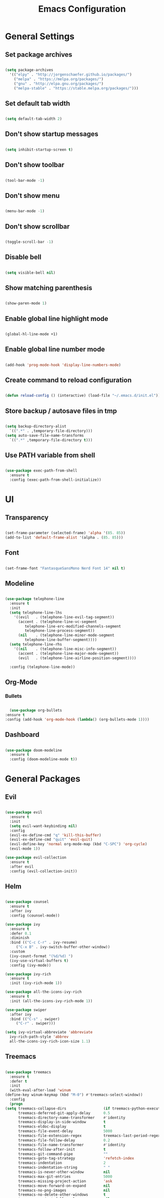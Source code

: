 #+TITLE: Emacs Configuration

* General Settings
** Set package archives

   #+BEGIN_SRC emacs-lisp

     (setq package-archives
	   '(("elpy" . "http://jorgenschaefer.github.io/packages/")
	     ("melpa" . "https://melpa.org/packages/")
	     ("gnu" . "http://elpa.gnu.org/packages/")
	     ("melpa-stable" . "https://stable.melpa.org/packages/")))

   #+END_SRC 
   
** Set default tab width

   #+BEGIN_SRC emacs-lisp

     (setq default-tab-width 2)

   #+END_SRC 

** Don't show startup messages

   #+BEGIN_SRC emacs-lisp

     (setq inhibit-startup-screen t)

   #+END_SRC 

** Don't show toolbar

   #+BEGIN_SRC emacs-lisp

     (tool-bar-mode -1)

   #+END_SRC 

** Don't show menu

   #+BEGIN_SRC emacs-lisp

     (menu-bar-mode -1)

   #+END_SRC 

** Don't show scrollbar

   #+BEGIN_SRC emacs-lisp

     (toggle-scroll-bar -1)

   #+END_SRC 

** Disable bell

   #+BEGIN_SRC emacs-lisp

     (setq visible-bell nil)

   #+END_SRC 

** Show matching parenthesis 

   #+BEGIN_SRC emacs-lisp

     (show-paren-mode 1)

   #+END_SRC 

** Enable global line highlight mode

   #+BEGIN_SRC emacs-lisp

     (global-hl-line-mode +1)

   #+END_SRC 

** Enable global line number mode

   #+BEGIN_SRC emacs-lisp

     (add-hook 'prog-mode-hook 'display-line-numbers-mode)

   #+END_SRC 

** Create command to reload configuration 

   #+BEGIN_SRC emacs-lisp

     (defun reload-config () (interactive) (load-file "~/.emacs.d/init.el"))

   #+END_SRC

** Store backup / autosave files in tmp

   #+BEGIN_SRC emacs-lisp

     (setq backup-directory-alist
	   `((".*" . ,temporary-file-directory)))
     (setq auto-save-file-name-transforms
	   `((".*" ,temporary-file-directory t)))

   #+END_SRC
   
** Use PATH variable from shell

   #+BEGIN_SRC emacs-lisp

     (use-package exec-path-from-shell
       :ensure t
       :config (exec-path-from-shell-initialize))

   #+END_SRC
  
   
* UI

** Transparency

   #+BEGIN_SRC emacs-lisp

     (set-frame-parameter (selected-frame) 'alpha '(85. 85))
     (add-to-list 'default-frame-alist '(alpha . (85. 85)))

   #+END_SRC
   
** Font 

   #+BEGIN_SRC emacs-lisp

     (set-frame-font "FantasqueSansMono Nerd Font 14" nil t)

   #+END_SRC

** Modeline 

   #+BEGIN_SRC emacs-lisp

     (use-package telephone-line
       :ensure t
       :init 
       (setq telephone-line-lhs
	     '((evil   . (telephone-line-evil-tag-segment))
	       (accent . (telephone-line-vc-segment
			  telephone-line-erc-modified-channels-segment
			  telephone-line-process-segment))
	       (nil    . (telephone-line-minor-mode-segment
			  telephone-line-buffer-segment))))
       (setq telephone-line-rhs
	     '((nil    . (telephone-line-misc-info-segment))
	       (accent . (telephone-line-major-mode-segment))
	       (evil   . (telephone-line-airline-position-segment))))

       :config (telephone-line-mode))

   #+END_SRC

** Org-Mode
*** Bullets

    #+BEGIN_SRC emacs-lisp

      (use-package org-bullets
	:ensure t
	:config (add-hook 'org-mode-hook (lambda() (org-bullets-mode 1))))

    #+END_SRC

** Dashboard

   #+BEGIN_SRC emacs-lisp

     (use-package doom-modeline
       :ensure t
       :config (doom-modeline-mode t))

   #+END_SRC
   

* General Packages

** Evil 

   #+BEGIN_SRC emacs-lisp

     (use-package evil
       :ensure t
       :init
       (setq evil-want-keybinding nil)
       :config 
       (evil-ex-define-cmd "q" 'kill-this-buffer)
       (evil-ex-define-cmd "quit" 'evil-quit)
       (evil-define-key 'normal org-mode-map (kbd "C-SPC") 'org-cycle)
       (evil-mode 1))

     (use-package evil-collection
       :ensure t
       :after evil
       :config (evil-collection-init))

   #+END_SRC

** Helm

   #+BEGIN_SRC emacs-lisp

     (use-package counsel
       :ensure t
       :after ivy
       :config (counsel-mode))

     (use-package ivy
       :ensure t
       :defer 0.1
       :diminish
       :bind (("C-c C-r" . ivy-resume)
	      ("C-x B" . ivy-switch-buffer-other-window))
       :custom
       (ivy-count-format "(%d/%d) ")
       (ivy-use-virtual-buffers t)
       :config (ivy-mode))

     (use-package ivy-rich
       :ensure t
       :init (ivy-rich-mode 1))

     (use-package all-the-icons-ivy-rich
       :ensure t
       :init (all-the-icons-ivy-rich-mode 1))

     (use-package swiper
       :after ivy
       :bind (("C-s" . swiper)
	      ("C-r" . swiper)))

     (setq ivy-virtual-abbreviate 'abbreviate
	   ivy-rich-path-style 'abbrev
	   all-the-icons-ivy-rich-icon-size 1.1)

   #+END_SRC
   
** Treemacs 

   #+BEGIN_SRC emacs-lisp

     (use-package treemacs
       :ensure t
       :defer t
       :init
       (with-eval-after-load 'winum
	 (define-key winum-keymap (kbd "M-0") #'treemacs-select-window))
       :config
       (progn
	 (setq treemacs-collapse-dirs                 (if treemacs-python-executable 3 0)
	       treemacs-deferred-git-apply-delay      0.5
	       treemacs-directory-name-transformer    #'identity
	       treemacs-display-in-side-window        t
	       treemacs-eldoc-display                 t
	       treemacs-file-event-delay              5000
	       treemacs-file-extension-regex          treemacs-last-period-regex-value
	       treemacs-file-follow-delay             0.2
	       treemacs-file-name-transformer         #'identity
	       treemacs-follow-after-init             t
	       treemacs-git-command-pipe              ""
	       treemacs-goto-tag-strategy             'refetch-index
	       treemacs-indentation                   2
	       treemacs-indentation-string            " "
	       treemacs-is-never-other-window         nil
	       treemacs-max-git-entries               5000
	       treemacs-missing-project-action        'ask
	       treemacs-move-forward-on-expand        nil
	       treemacs-no-png-images                 nil
	       treemacs-no-delete-other-windows       t
	       treemacs-project-follow-cleanup        nil
	       treemacs-persist-file                  (expand-file-name ".cache/treemacs-persist" user-emacs-directory)
	       treemacs-position                      'left
	       treemacs-read-string-input             'from-child-frame
	       treemacs-recenter-distance             0.1
	       treemacs-recenter-after-file-follow    nil
	       treemacs-recenter-after-tag-follow     nil
	       treemacs-recenter-after-project-jump   'always
	       treemacs-recenter-after-project-expand 'on-distance
	       treemacs-show-cursor                   nil
	       treemacs-show-hidden-files             t
	       treemacs-silent-filewatch              nil
	       treemacs-silent-refresh                nil
	       treemacs-sorting                       'alphabetic-asc
	       treemacs-space-between-root-nodes      t
	       treemacs-tag-follow-cleanup            t
	       treemacs-tag-follow-delay              1.5
	       treemacs-user-mode-line-format         nil
	       treemacs-user-header-line-format       nil
	       treemacs-width                         35
	       treemacs-workspace-switch-cleanup      nil)

	 ;; The default width and height of the icons is 22 pixels. If you are
	 ;; using a Hi-DPI display, uncomment this to double the icon size.
	 ;;(treemacs-resize-icons 44)

	 (treemacs-follow-mode t)
	 (treemacs-filewatch-mode t)
	 (treemacs-fringe-indicator-mode 'always)
	 (pcase (cons (not (null (executable-find "git")))
		      (not (null treemacs-python-executable)))
	   (`(t . t)
	    (treemacs-git-mode 'deferred))
	   (`(t . _)
	    (treemacs-git-mode 'simple))))
       :bind
       (:map global-map
	     ("M-0"       . treemacs-select-window)
	     ("C-x t 1"   . treemacs-delete-other-windows)
	     ("C-x t t"   . treemacs)
	     ("C-x t B"   . treemacs-bookmark)
	     ("C-x t C-t" . treemacs-find-file)
	     ("C-x t M-t" . treemacs-find-tag)))

     (use-package treemacs-evil
       :after (treemacs evil)
       :ensure t)

     (use-package treemacs-projectile
       :after (treemacs projectile)
       :ensure t)

     (use-package treemacs-icons-dired
       :after (treemacs dired)
       :ensure t
       :config (treemacs-icons-dired-mode))

   #+END_SRC
   
** Which Key
   
   This package displays available keybindings in a popup window.

   #+BEGIN_SRC emacs-lisp

     (use-package which-key
       :ensure t
       :config (which-key-mode))

   #+END_SRC

** Smartparens
   
   This package enables autocompletion of brackets.

   #+BEGIN_SRC emacs-lisp

     (use-package smartparens
       :ensure t
       :config (smartparens-global-mode))

   #+END_SRC

** MagIt
   
   This package provides a Git client.

   #+BEGIN_SRC emacs-lisp

     (use-package magit
       :ensure t)

   #+END_SRC

** VTerm
   
   This package provides a terminal emulator.

   #+BEGIN_SRC emacs-lisp

     (use-package vterm 
       :ensure t)

   #+END_SRC
   
   
* Programming Packages

  #+BEGIN_SRC emacs-lisp

    (setq gc-cons-threshold (* 100 1024 1024)
	  read-process-output-max (* 1024 1024)
	  company-minimum-prefix-length 1
	  lsp-lens-enable t
	  lsp-signature-auto-activate nil)

  #+END_SRC

** LSP Mode

   Set up the client for Language Server Protocol. Used to provide IDE like functionality.

   To add an lsp server, use the *M-x lsp-install-server* to install the required packages, or follow documentation.

   Documentation: https://emacs-lsp.github.io/lsp-mode/page/languages/

   LSP prefix: "C-l"

   #+BEGIN_SRC emacs-lisp

     (use-package lsp-mode
       :ensure t
       :init (setq lsp-keymap-prefix "C-l")
       :hook (lsp-mode . lsp-enable-which-key-integration)
       :commands (lsp lsp-deferred))

   #+END_SRC
    
   Some missing IDE functionality includes: fancy sideline, popup documentation, code peeking, etc.
   Including the lsp-ui package adds these to Emacs.

   #+BEGIN_SRC emacs-lisp

     (use-package lsp-ui
       :ensure t
       :after lsp
       :commands lsp-ui-mode
       :config
       (define-key lsp-ui-mode-map [remap xref-find-definitions] #'lsp-ui-peek-find-definitions)
       (define-key lsp-ui-mode-map [remap xref-find-references] #'lsp-ui-peek-find-references)
       )

   #+END_SRC

   Configuration variables for lsp-ui

   #+BEGIN_SRC emacs-lisp

     (setq lsp-ui-doc-enable t
	   lsp-ui-doc-use-childframe t
	   lsp-ui-doc-position 'top
	   lsp-ui-doc-include-signature t
	   lsp-ui-sideline-enable nil
	   lsp-ui-flycheck-enable t
	   lsp-ui-flycheck-list-position 'right
	   lsp-ui-flycheck-live-reporting t
	   lsp-ui-peek-enable t
	   lsp-ui-peek-list-width 60
	   lsp-ui-peek-peek-height 25
	   )


	  #+END_SRC
    
   Since we are using Ivy, we need to enable Ivy support.

   #+BEGIN_SRC emacs-lisp

     (use-package lsp-ivy
       :ensure t
       :commands lsp-ivy-workspace-symbol
       :config (global-set-key ))

   #+END_SRC
    
   As well as enable Treemacs support.

   #+BEGIN_SRC emacs-lisp

     (use-package lsp-treemacs 
       :ensure t 
       :commands lsp-treemacs-errors-list)

   #+END_SRC

   Other packages can be added here if required (ex: dap-mode support for debugger)

** Syntax Checking

   We are going to be using FlyCheck. This package provides syntax checking with minimal configuration required.
   Another alternative available on MELPA is FlyMake.

   To see which languages are supported: https://www.flycheck.org/en/latest/languages.html#flycheck-languages

   #+BEGIN_SRC emacs-lisp

     (use-package flycheck
       :ensure t
       :init (global-flycheck-mode))

   #+END_SRC

** Auto Complete

   We are going to use company-mode as it integrates nicely with LSP mode, and doesn't require any language specific configuration.

   #+BEGIN_SRC emacs-lisp

     (use-package company
       :ensure t
       :config 
       (setq company-idle-delay 0)
       (global-company-mode 1)
       )

   #+END_SRC

** Debugger

   https://emacs-lsp.github.io/dap-mode/page/configuration/

   #+BEGIN_SRC emacs-lisp

     (use-package dap-mode
       :ensure t
       :config (setq dap-auto-configure-features '(sessions locals controls tooltip)))

   #+END_SRC

** Project Management

   Project integration library for Emacs.

   #+BEGIN_SRC emacs-lisp

     (use-package projectile
       :ensure t
       :config (projectile-mode +1)
       (define-key projectile-mode-map (kbd "C-c p") 'projectile-command-map))

   #+END_SRC

** Code Snippets

   #+BEGIN_SRC emacs-lisp

     (use-package yasnippet
       :ensure t)

     (use-package yasnippet-snippets
       :ensure t)

     (use-package ivy-yasnippet
       :ensure t)

   #+END_SRC

** Language Specific Configuration

*** CMake

    #+BEGIN_SRC emacs-lisp

      (use-package cmake-mode
	:ensure t
	:mode ("CMakeLists\\.txt\\'" "\\.cmake\\'"))

      (use-package cmake-font-lock
	:ensure t
	:after cmake-mode
	:config (cmake-font-lock-activate))


	(add-hook 'cmake-mode 'lsp-deferred)

    #+END_SRC
 
*** C/C++

    #+BEGIN_SRC emacs-lisp

      (add-hook 'c-mode-hook 'lsp-deferred)
      (add-hook 'c++-mode-hook 'lsp-deferred)

    #+END_SRC
 
*** Lua

    #+BEGIN_SRC emacs-lisp

      (add-hook 'lua-mode-hook 'lsp-deferred)

    #+END_SRC
 
*** PHP

    #+BEGIN_SRC emacs-lisp

      (use-package php-mode
	:ensure t
	:mode ("\\.php\\'" . php-mode))

      (use-package phpunit
	:ensure t)

      (add-hook 'php-mode-hook 'lsp-deferred)

    #+END_SRC
 
    
    
*** Rust

    #+BEGIN_SRC emacs-lisp

      (use-package rust-mode 
	:ensure t)

      (add-hook 'rust-mode-hook 'lsp-deferred)

      #+END_SRC
 
    
    
